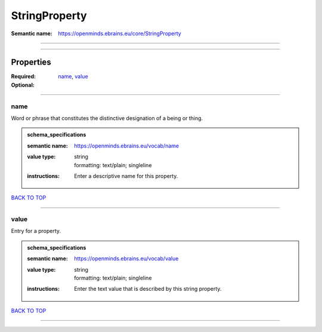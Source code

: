##############
StringProperty
##############

:Semantic name: https://openminds.ebrains.eu/core/StringProperty


------------

------------

Properties
##########

:Required: `name <name_heading_>`_, `value <value_heading_>`_
:Optional:

------------

.. _name_heading:

****
name
****

Word or phrase that constitutes the distinctive designation of a being or thing.

.. admonition:: schema_specifications

   :semantic name: https://openminds.ebrains.eu/vocab/name
   :value type: | string
                | formatting: text/plain; singleline
   :instructions: Enter a descriptive name for this property.

`BACK TO TOP <StringProperty_>`_

------------

.. _value_heading:

*****
value
*****

Entry for a property.

.. admonition:: schema_specifications

   :semantic name: https://openminds.ebrains.eu/vocab/value
   :value type: | string
                | formatting: text/plain; singleline
   :instructions: Enter the text value that is described by this string property.

`BACK TO TOP <StringProperty_>`_

------------


